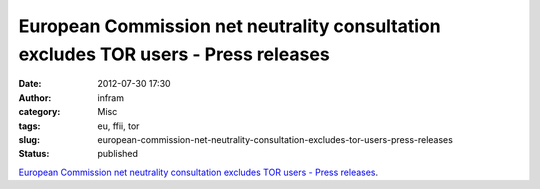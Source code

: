 European Commission net neutrality consultation excludes TOR users - Press releases
###################################################################################
:date: 2012-07-30 17:30
:author: infram
:category: Misc
:tags: eu, ffii, tor
:slug: european-commission-net-neutrality-consultation-excludes-tor-users-press-releases
:status: published

`European Commission net neutrality consultation excludes TOR users -
Press
releases <http://press.ffii.org/Press%20releases/European%20Commission%20net%20neutrality%20consultation%20excludes%20TOR%20users>`__.

